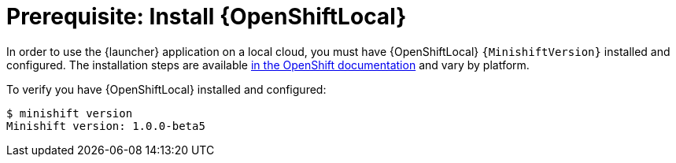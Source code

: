 = Prerequisite: Install {OpenShiftLocal}

In order to use the {launcher} application on a local cloud, you must have {OpenShiftLocal} `{MinishiftVersion}` installed and configured. The installation steps are available link:https://docs.openshift.org/latest/minishift/getting-started/installing.html[in the OpenShift documentation] and vary by platform.

To verify you have {OpenShiftLocal} installed and configured:

[source,bash,options="nowrap",subs="attributes+"]
----
$ minishift version
Minishift version: 1.0.0-beta5
----
